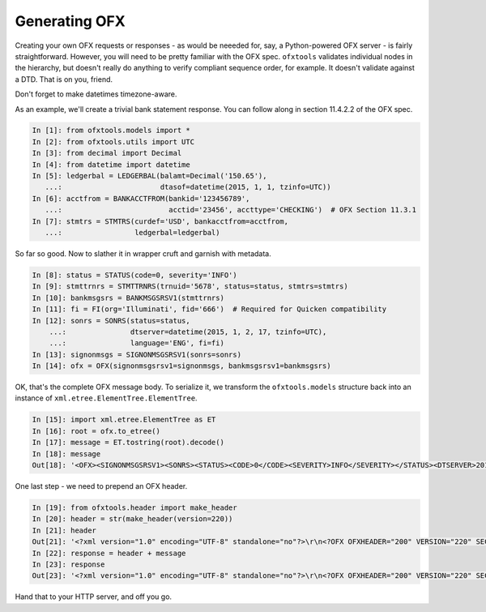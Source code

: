 .. _generating:

Generating OFX
==============
Creating your own OFX requests or responses - as would be neeeded for, say,
a Python-powered OFX server - is fairly straightforward.  However, you will
need to be pretty familiar with the OFX spec.  ``ofxtools`` validates
individual nodes in the hierarchy, but doesn't really do anything to verify
compliant sequence order, for example.  It doesn't validate against a DTD.
That is on you, friend.

Don't forget to make datetimes timezone-aware.

As an example, we'll create a trivial bank statement response.  You can follow
along in section 11.4.2.2 of the OFX spec.

.. code:: python

    In [1]: from ofxtools.models import *
    In [2]: from ofxtools.utils import UTC
    In [3]: from decimal import Decimal
    In [4]: from datetime import datetime
    In [5]: ledgerbal = LEDGERBAL(balamt=Decimal('150.65'),
       ...:                       dtasof=datetime(2015, 1, 1, tzinfo=UTC))
    In [6]: acctfrom = BANKACCTFROM(bankid='123456789',
       ...:                         acctid='23456', accttype='CHECKING')  # OFX Section 11.3.1
    In [7]: stmtrs = STMTRS(curdef='USD', bankacctfrom=acctfrom,
       ...:                 ledgerbal=ledgerbal) 

So far so good.  Now to slather it in wrapper cruft and garnish with metadata.

.. code:: python

    In [8]: status = STATUS(code=0, severity='INFO')
    In [9]: stmttrnrs = STMTTRNRS(trnuid='5678', status=status, stmtrs=stmtrs)
    In [10]: bankmsgsrs = BANKMSGSRSV1(stmttrnrs)
    In [11]: fi = FI(org='Illuminati', fid='666')  # Required for Quicken compatibility
    In [12]: sonrs = SONRS(status=status,
        ...:               dtserver=datetime(2015, 1, 2, 17, tzinfo=UTC),
        ...:               language='ENG', fi=fi)
    In [13]: signonmsgs = SIGNONMSGSRSV1(sonrs=sonrs)
    In [14]: ofx = OFX(signonmsgsrsv1=signonmsgs, bankmsgsrsv1=bankmsgsrs)

OK, that's the complete OFX message body.  To serialize it, we transform the
``ofxtools.models`` structure back into an instance of
``xml.etree.ElementTree.ElementTree``.

.. code:: python

    In [15]: import xml.etree.ElementTree as ET
    In [16]: root = ofx.to_etree()
    In [17]: message = ET.tostring(root).decode()
    In [18]: message
    Out[18]: '<OFX><SIGNONMSGSRSV1><SONRS><STATUS><CODE>0</CODE><SEVERITY>INFO</SEVERITY></STATUS><DTSERVER>20150102170000</DTSERVER><LANGUAGE>ENG</LANGUAGE><FI><ORG>Illuminati</ORG><FID>666</FID></FI></SONRS></SIGNONMSGSRSV1><BANKMSGSRSV1><STMTTRNRS><TRNUID>5678</TRNUID><STATUS><CODE>0</CODE><SEVERITY>INFO</SEVERITY></STATUS><STMTRS><CURDEF>USD</CURDEF><BANKACCTFROM><BANKID>123456789</BANKID><ACCTID>23456</ACCTID><ACCTTYPE>CHECKING</ACCTTYPE></BANKACCTFROM><LEDGERBAL><BALAMT>150.65</BALAMT><DTASOF>20150101000000</DTASOF></LEDGERBAL></STMTRS></STMTTRNRS></BANKMSGSRSV1></OFX>'

One last step - we need to prepend an OFX header.

.. code:: python

    In [19]: from ofxtools.header import make_header
    In [20]: header = str(make_header(version=220))
    In [21]: header
    Out[21]: '<?xml version="1.0" encoding="UTF-8" standalone="no"?>\r\n<?OFX OFXHEADER="200" VERSION="220" SECURITY="NONE" OLDFILEUID="NONE" NEWFILEUID="NONE"?>\r\n'
    In [22]: response = header + message
    In [23]: response
    Out[23]: '<?xml version="1.0" encoding="UTF-8" standalone="no"?>\r\n<?OFX OFXHEADER="200" VERSION="220" SECURITY="NONE" OLDFILEUID="NONE" NEWFILEUID="NONE"?>\r\n<OFX><SIGNONMSGSRSV1><SONRS><STATUS><CODE>0</CODE><SEVERITY>INFO</SEVERITY></STATUS><DTSERVER>20150102170000</DTSERVER><LANGUAGE>ENG</LANGUAGE><FI><ORG>Illuminati</ORG><FID>666</FID></FI></SONRS></SIGNONMSGSRSV1><BANKMSGSRSV1><STMTTRNRS><TRNUID>5678</TRNUID><STATUS><CODE>0</CODE><SEVERITY>INFO</SEVERITY></STATUS><STMTRS><CURDEF>USD</CURDEF><BANKACCTFROM><BANKID>123456789</BANKID><ACCTID>23456</ACCTID><ACCTTYPE>CHECKING</ACCTTYPE></BANKACCTFROM><LEDGERBAL><BALAMT>150.65</BALAMT><DTASOF>20150101000000</DTASOF></LEDGERBAL></STMTRS></STMTTRNRS></BANKMSGSRSV1></OFX>'

Hand that to your HTTP server, and off you go.
